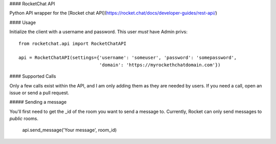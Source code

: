 #### RocketChat API

Python API wrapper for the [Rocket chat API](https://rocket.chat/docs/developer-guides/rest-api/)

#### Usage

Initialize the client with a username and password.  This user *must* have Admin privs::

    from rocketchat.api import RocketChatAPI

    api = RocketChatAPI(settings={'username': 'someuser', 'password': 'somepassword',
                                  'domain': 'https://myrockethchatdomain.com'})


#### Supported Calls

Only a few calls exist within the API, and I am only adding them as they are needed by 
users.  If you need a call, open an issue or send a pull request.

##### Sending a message

You'll first need to get the _id of the room you want to send a message to.  Currently, Rocket
can only send messages to *public* rooms.

    api.send_message('Your message', room_id)



